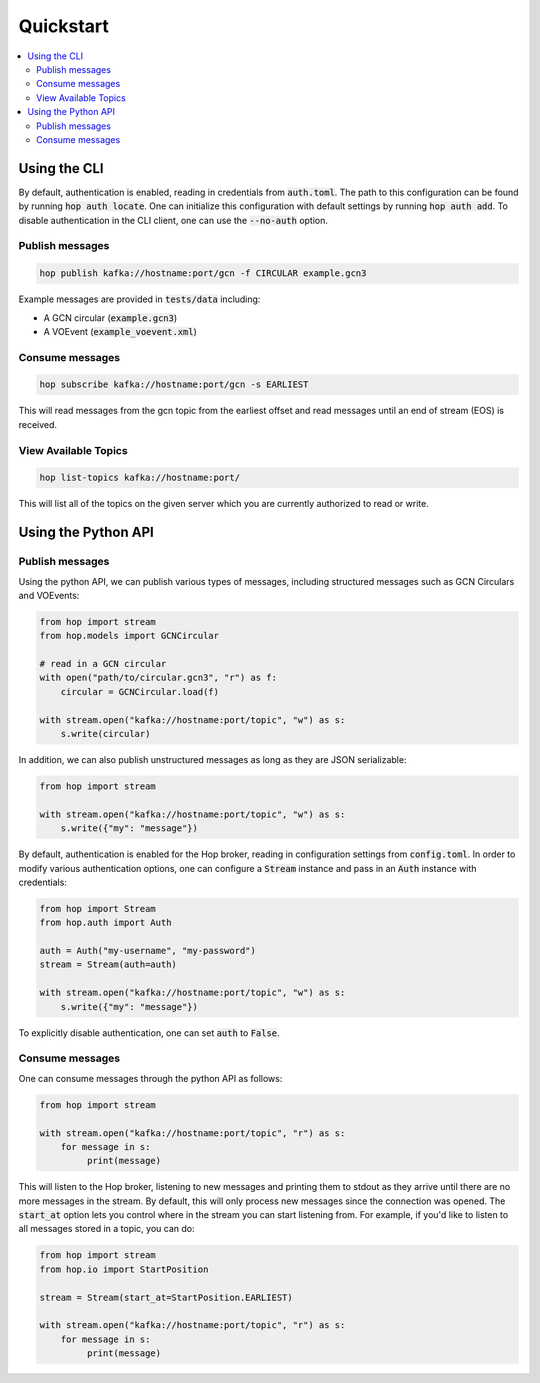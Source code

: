 ==========
Quickstart
==========

.. contents::
   :local:


Using the CLI
-------------

By default, authentication is enabled, reading in credentials
from :code:`auth.toml`. The path to this configuration can be found by running
:code:`hop auth locate`. One can initialize this configuration with default
settings by running :code:`hop auth add`. To disable authentication in the CLI
client, one can use the :code:`--no-auth` option.

Publish messages
^^^^^^^^^^^^^^^^^

.. code:: bash

    hop publish kafka://hostname:port/gcn -f CIRCULAR example.gcn3

Example messages are provided in :code:`tests/data` including:

* A GCN circular (:code:`example.gcn3`)
* A VOEvent (:code:`example_voevent.xml`)

Consume messages
^^^^^^^^^^^^^^^^^

.. code:: bash

    hop subscribe kafka://hostname:port/gcn -s EARLIEST

This will read messages from the gcn topic from the earliest offset
and read messages until an end of stream (EOS) is received.

View Available Topics
^^^^^^^^^^^^^^^^^^^^^

.. code:: bash

    hop list-topics kafka://hostname:port/

This will list all of the topics on the given server which you are currently
authorized to read or write. 

Using the Python API
----------------------

Publish messages
^^^^^^^^^^^^^^^^^

Using the python API, we can publish various types of messages, including
structured messages such as GCN Circulars and VOEvents:

.. code:: python

    from hop import stream
    from hop.models import GCNCircular

    # read in a GCN circular
    with open("path/to/circular.gcn3", "r") as f:
        circular = GCNCircular.load(f)

    with stream.open("kafka://hostname:port/topic", "w") as s:
        s.write(circular)

In addition, we can also publish unstructured messages as long as they are
JSON serializable:

.. code:: python

    from hop import stream

    with stream.open("kafka://hostname:port/topic", "w") as s:
        s.write({"my": "message"})

By default, authentication is enabled for the Hop broker, reading in configuration
settings from :code:`config.toml`. In order to modify various authentication options, one
can configure a :code:`Stream` instance and pass in an :code:`Auth` instance with credentials:

.. code:: python

    from hop import Stream
    from hop.auth import Auth

    auth = Auth("my-username", "my-password")
    stream = Stream(auth=auth)

    with stream.open("kafka://hostname:port/topic", "w") as s:
        s.write({"my": "message"})

To explicitly disable authentication, one can set :code:`auth` to :code:`False`.

Consume messages
^^^^^^^^^^^^^^^^^

One can consume messages through the python API as follows:

.. code:: python

    from hop import stream

    with stream.open("kafka://hostname:port/topic", "r") as s:
        for message in s:
             print(message)

This will listen to the Hop broker, listening to new messages and printing them to
stdout as they arrive until there are no more messages in the stream.
By default, this will only process new messages since the connection was opened.
The :code:`start_at` option lets you control where in the stream you can start listening
from. For example, if you'd like to listen to all messages stored in a topic, you can do:

.. code:: python

    from hop import stream
    from hop.io import StartPosition

    stream = Stream(start_at=StartPosition.EARLIEST)

    with stream.open("kafka://hostname:port/topic", "r") as s:
        for message in s:
             print(message)


